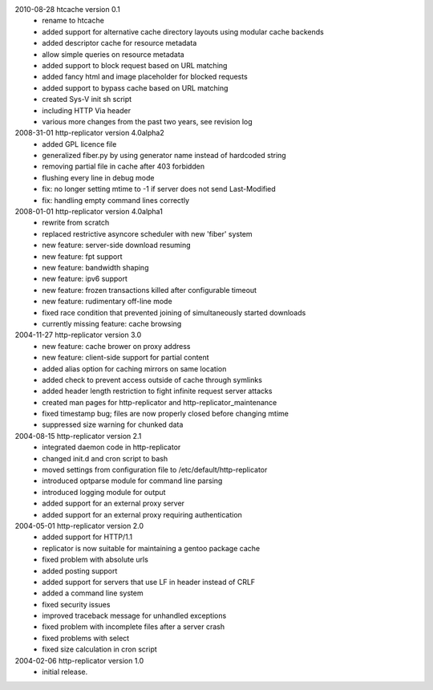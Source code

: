 2010-08-28 htcache version 0.1
  * rename to htcache
  * added support for alternative cache directory layouts using modular 
    cache backends  
  * added descriptor cache for resource metadata  
  * allow simple queries on resource metadata  
  * added support to block request based on URL matching
  * added fancy html and image placeholder for blocked requests  
  * added support to bypass cache based on URL matching
  * created Sys-V init sh script
  * including HTTP Via header
  * various more changes from the past two years, see revision log

2008-31-01 http-replicator version 4.0alpha2
  * added GPL licence file
  * generalized fiber.py by using generator name instead of hardcoded string
  * removing partial file in cache after 403 forbidden
  * flushing every line in debug mode
  * fix: no longer setting mtime to -1 if server does not send Last-Modified
  * fix: handling empty command lines correctly

2008-01-01 http-replicator version 4.0alpha1
  * rewrite from scratch
  * replaced restrictive asyncore scheduler with new 'fiber' system
  * new feature: server-side download resuming
  * new feature: fpt support
  * new feature: bandwidth shaping
  * new feature: ipv6 support
  * new feature: frozen transactions killed after configurable timeout
  * new feature: rudimentary off-line mode
  * fixed race condition that prevented joining of simultaneously started downloads
  * currently missing feature: cache browsing

2004-11-27 http-replicator version 3.0
  * new feature: cache brower on proxy address
  * new feature: client-side support for partial content
  * added alias option for caching mirrors on same location
  * added check to prevent access outside of cache through symlinks
  * added header length restriction to fight infinite request server attacks
  * created man pages for http-replicator and http-replicator_maintenance
  * fixed timestamp bug; files are now properly closed before changing mtime
  * suppressed size warning for chunked data

2004-08-15 http-replicator version 2.1
  * integrated daemon code in http-replicator
  * changed init.d and cron script to bash
  * moved settings from configuration file to /etc/default/http-replicator
  * introduced optparse module for command line parsing
  * introduced logging module for output
  * added support for an external proxy server
  * added support for an external proxy requiring authentication

2004-05-01 http-replicator version 2.0
  * added support for HTTP/1.1
  * replicator is now suitable for maintaining a gentoo package cache
  * fixed problem with absolute urls
  * added posting support
  * added support for servers that use LF in header instead of CRLF
  * added a command line system
  * fixed security issues
  * improved traceback message for unhandled exceptions
  * fixed problem with incomplete files after a server crash
  * fixed problems with select
  * fixed size calculation in cron script

2004-02-06 http-replicator version 1.0
  * initial release.

